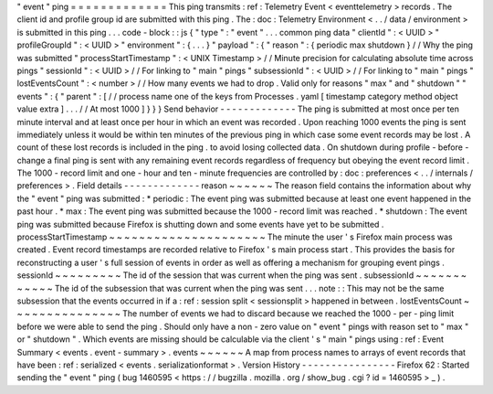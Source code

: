 "
event
"
ping
=
=
=
=
=
=
=
=
=
=
=
=
=
This
ping
transmits
:
ref
:
Telemetry
Event
<
eventtelemetry
>
records
.
The
client
id
and
profile
group
id
are
submitted
with
this
ping
.
The
:
doc
:
Telemetry
Environment
<
.
.
/
data
/
environment
>
is
submitted
in
this
ping
.
.
.
code
-
block
:
:
js
{
"
type
"
:
"
event
"
.
.
.
common
ping
data
"
clientId
"
:
<
UUID
>
"
profileGroupId
"
:
<
UUID
>
"
environment
"
:
{
.
.
.
}
"
payload
"
:
{
"
reason
"
:
{
periodic
max
shutdown
}
/
/
Why
the
ping
was
submitted
"
processStartTimestamp
"
:
<
UNIX
Timestamp
>
/
/
Minute
precision
for
calculating
absolute
time
across
pings
"
sessionId
"
:
<
UUID
>
/
/
For
linking
to
"
main
"
pings
"
subsessionId
"
:
<
UUID
>
/
/
For
linking
to
"
main
"
pings
"
lostEventsCount
"
:
<
number
>
/
/
How
many
events
we
had
to
drop
.
Valid
only
for
reasons
"
max
"
and
"
shutdown
"
"
events
"
:
{
"
parent
"
:
[
/
/
process
name
one
of
the
keys
from
Processes
.
yaml
[
timestamp
category
method
object
value
extra
]
.
.
.
/
/
At
most
1000
]
}
}
}
Send
behavior
-
-
-
-
-
-
-
-
-
-
-
-
-
The
ping
is
submitted
at
most
once
per
ten
minute
interval
and
at
least
once
per
hour
in
which
an
event
was
recorded
.
Upon
reaching
1000
events
the
ping
is
sent
immediately
unless
it
would
be
within
ten
minutes
of
the
previous
ping
in
which
case
some
event
records
may
be
lost
.
A
count
of
these
lost
records
is
included
in
the
ping
.
to
avoid
losing
collected
data
.
On
shutdown
during
profile
-
before
-
change
a
final
ping
is
sent
with
any
remaining
event
records
regardless
of
frequency
but
obeying
the
event
record
limit
.
The
1000
-
record
limit
and
one
-
hour
and
ten
-
minute
frequencies
are
controlled
by
:
doc
:
preferences
<
.
.
/
internals
/
preferences
>
.
Field
details
-
-
-
-
-
-
-
-
-
-
-
-
-
reason
~
~
~
~
~
~
The
reason
field
contains
the
information
about
why
the
"
event
"
ping
was
submitted
:
*
periodic
:
The
event
ping
was
submitted
because
at
least
one
event
happened
in
the
past
hour
.
*
max
:
The
event
ping
was
submitted
because
the
1000
-
record
limit
was
reached
.
*
shutdown
:
The
event
ping
was
submitted
because
Firefox
is
shutting
down
and
some
events
have
yet
to
be
submitted
.
processStartTimestamp
~
~
~
~
~
~
~
~
~
~
~
~
~
~
~
~
~
~
~
~
~
The
minute
the
user
'
s
Firefox
main
process
was
created
.
Event
record
timestamps
are
recorded
relative
to
Firefox
'
s
main
process
start
.
This
provides
the
basis
for
reconstructing
a
user
'
s
full
session
of
events
in
order
as
well
as
offering
a
mechanism
for
grouping
event
pings
.
sessionId
~
~
~
~
~
~
~
~
~
The
id
of
the
session
that
was
current
when
the
ping
was
sent
.
subsessionId
~
~
~
~
~
~
~
~
~
~
~
~
The
id
of
the
subsession
that
was
current
when
the
ping
was
sent
.
.
.
note
:
:
This
may
not
be
the
same
subsession
that
the
events
occurred
in
if
a
:
ref
:
session
split
<
sessionsplit
>
happened
in
between
.
lostEventsCount
~
~
~
~
~
~
~
~
~
~
~
~
~
~
~
The
number
of
events
we
had
to
discard
because
we
reached
the
1000
-
per
-
ping
limit
before
we
were
able
to
send
the
ping
.
Should
only
have
a
non
-
zero
value
on
"
event
"
pings
with
reason
set
to
"
max
"
or
"
shutdown
"
.
Which
events
are
missing
should
be
calculable
via
the
client
'
s
"
main
"
pings
using
:
ref
:
Event
Summary
<
events
.
event
-
summary
>
.
events
~
~
~
~
~
~
A
map
from
process
names
to
arrays
of
event
records
that
have
been
:
ref
:
serialized
<
events
.
serializationformat
>
.
Version
History
-
-
-
-
-
-
-
-
-
-
-
-
-
-
-
-
Firefox
62
:
Started
sending
the
"
event
"
ping
(
bug
1460595
<
https
:
/
/
bugzilla
.
mozilla
.
org
/
show_bug
.
cgi
?
id
=
1460595
>
_
)
.
